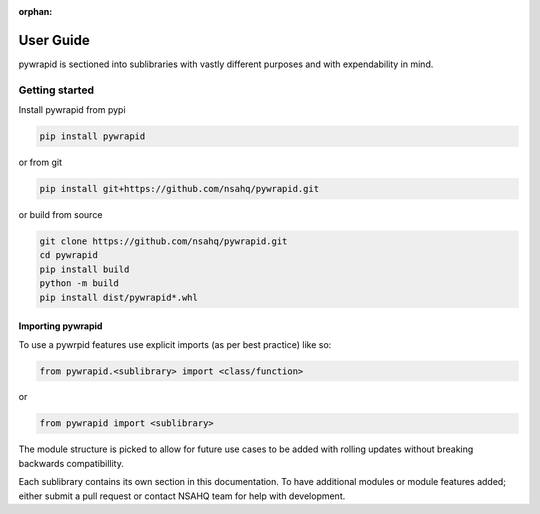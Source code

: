 :orphan:

**********
User Guide
**********

pywrapid is sectioned into sublibraries with vastly different purposes and with expendability in mind.


Getting started
===============

Install pywrapid from pypi

.. code-block:: bash

    pip install pywrapid


or from git

.. code-block:: bash

    pip install git+https://github.com/nsahq/pywrapid.git


or build from source

.. code-block:: bash

    git clone https://github.com/nsahq/pywrapid.git
    cd pywrapid
    pip install build
    python -m build
    pip install dist/pywrapid*.whl


Importing pywrapid
------------------
To use a pywrpid features use explicit imports (as per best practice) like so:

.. code-block:: python

  from pywrapid.<sublibrary> import <class/function>

or

.. code-block:: python

  from pywrapid import <sublibrary>


The module structure is picked to allow for future use cases to be added with rolling updates without breaking backwards compatibillity.

Each sublibrary contains its own section in this documentation.
To have additional modules or module features added; either submit a pull request or contact NSAHQ team for help with development.
